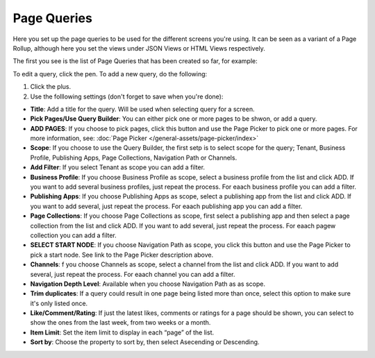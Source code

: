 Page Queries
=====================================

Here you set up the page queries to be used for the different screens you're using. It can be seen as a variant of a Page Rollup, although here you set the views under JSON Views or HTML Views respectively.

The first you see is the list of Page Queries that has been created so far, for example:

.. image:: page-queries-list.png

To edit a query, click the pen. To add a new query, do the following:

1. Click the plus.
2. Use the folllowing settings (don't forget to save when you're done):

.. image:: page-queries-settings.png

+ **Title**: Add a title for the query. Will be used when selecting query for a screen.
+ **Pick Pages/Use Query Builder**: You can either pick one or more pages to be shwon, or add a query.
+ **ADD PAGES**: If you choose to pick pages, click this button and use the Page Picker to pick one or more pages. For more information, see: :doc:`Page Picker  </general-assets/page-picker/index>`
+ **Scope**: If you choose to use the Query Builder, the first setp is to select scope for the query; Tenant, Business Profile, Publishing Apps, Page Collections, Navigation Path or Channels.
+ **Add Filter**: If you select Tenant as scope you can add a filter.
+ **Business Profile**: If you choose Business Profile as scope, select a business profile from the list and click ADD. If you want to add several business profiles, just repeat the process. For eaach business profile you can add a filter.
+ **Publishing Apps**: If you choose Publishing Apps as scope, select a publishing app from the list and click ADD. If you want to add several, just repeat the process. For eaach publishing app you can add a filter.
+ **Page Collections**: If you choose Page Collections as scope, first select a publishing app and then select a page collection from the list and click ADD. If you want to add several, just repeat the process. For eaach pagew collection you can add a filter.
+ **SELECT START NODE**: If you choose Navigation Path as scope, you click this button and use the Page Picker to pick a start node. See link to the Page Picker description above.
+ **Channels**: f you choose Channels as scope, select a channel from the list and click ADD. If you want to add several, just repeat the process. For eaach channel you can add a filter.
+ **Navigation Depth Level**: Available when you choose Navigation Path as as scope.
+ **Trim duplicates**: If a query could result in one page being listed more than once, select this option to make sure it's only listed once.
+ **Like/Comment/Rating**: If just the latest likes, comments or ratings for a page should be shown, you can select to show the ones from the last week, from two weeks or a month.
+ **Item Limit**: Set the item limit to display in each “page” of the list.
+ **Sort by**: Choose the property to sort by, then select Asecending or Descending.


